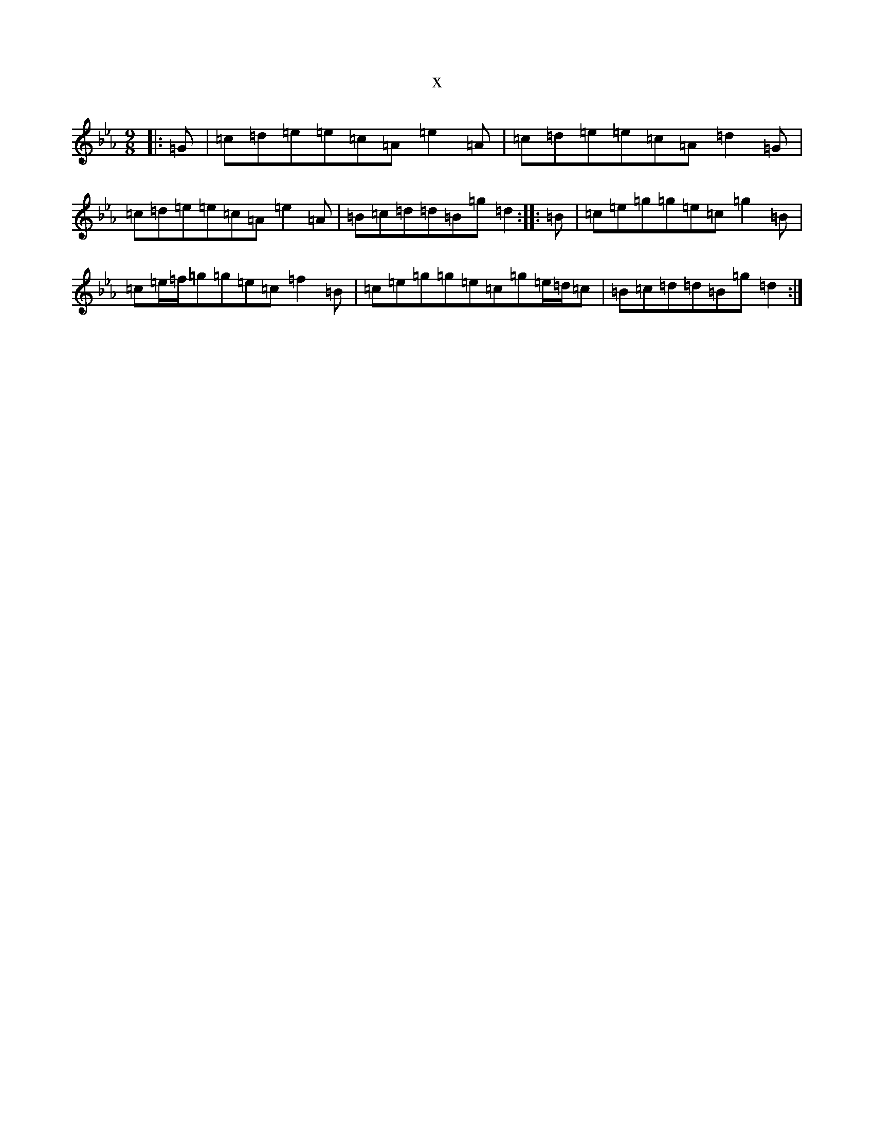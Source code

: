 X:4617
T:x
L:1/8
M:9/8
K: C minor
|:=G|=c=d=e=e=c=A=e2=A|=c=d=e=e=c=A=d2=G|=c=d=e=e=c=A=e2=A|=B=c=d=d=B=g=d2:||:=B|=c=e=g=g=e=c=g2=B|=c=e/2=f/2=g=g=e=c=f2=B|=c=e=g=g=e=c=g=e/2=d/2=c|=B=c=d=d=B=g=d2:|